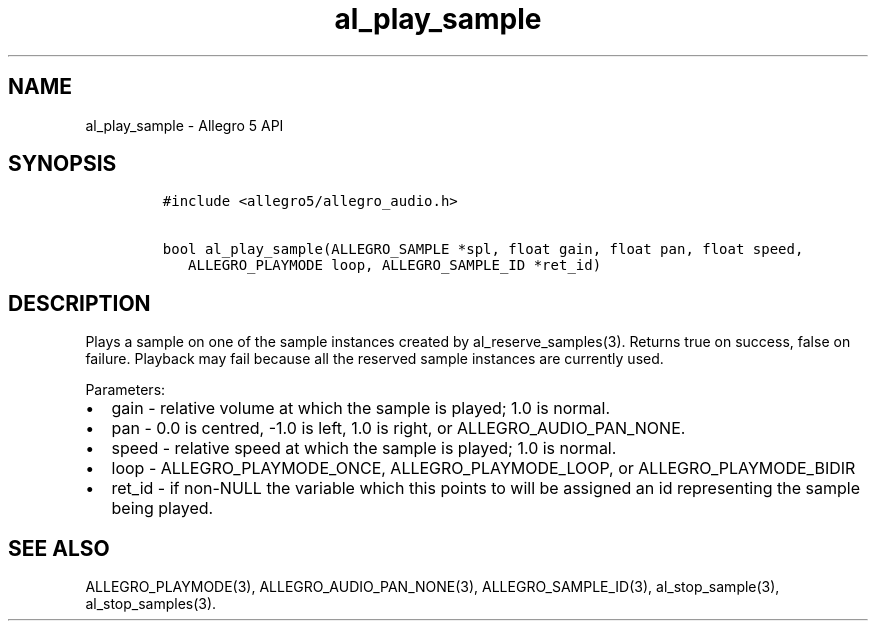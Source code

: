 .TH al_play_sample 3 "" "Allegro reference manual"
.SH NAME
.PP
al_play_sample \- Allegro 5 API
.SH SYNOPSIS
.IP
.nf
\f[C]
#include\ <allegro5/allegro_audio.h>

bool\ al_play_sample(ALLEGRO_SAMPLE\ *spl,\ float\ gain,\ float\ pan,\ float\ speed,
\ \ \ ALLEGRO_PLAYMODE\ loop,\ ALLEGRO_SAMPLE_ID\ *ret_id)
\f[]
.fi
.SH DESCRIPTION
.PP
Plays a sample on one of the sample instances created by
al_reserve_samples(3).
Returns true on success, false on failure.
Playback may fail because all the reserved sample instances are
currently used.
.PP
Parameters:
.IP \[bu] 2
gain \- relative volume at which the sample is played; 1.0 is normal.
.IP \[bu] 2
pan \- 0.0 is centred, \-1.0 is left, 1.0 is right, or
ALLEGRO_AUDIO_PAN_NONE.
.IP \[bu] 2
speed \- relative speed at which the sample is played; 1.0 is normal.
.IP \[bu] 2
loop \- ALLEGRO_PLAYMODE_ONCE, ALLEGRO_PLAYMODE_LOOP, or
ALLEGRO_PLAYMODE_BIDIR
.IP \[bu] 2
ret_id \- if non\-NULL the variable which this points to will be
assigned an id representing the sample being played.
.SH SEE ALSO
.PP
ALLEGRO_PLAYMODE(3), ALLEGRO_AUDIO_PAN_NONE(3), ALLEGRO_SAMPLE_ID(3),
al_stop_sample(3), al_stop_samples(3).
